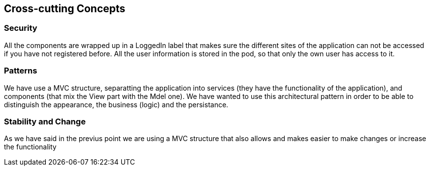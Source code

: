 [[section-concepts]]
== Cross-cutting Concepts

=== Security 
All the components are wrapped up in a LoggedIn label that makes sure the different sites of the application can not be accessed if you have not registered before.
All the user information is stored in the pod, so that only the own user has access to it.

=== Patterns
We have use a MVC structure, separatting the application into services (they have the functionality of the application), and components (that mix the View part with the Mdel one).
We have wanted to use this architectural pattern in order to be able to distinguish the appearance, the business (logic) and the persistance.

=== Stability and Change 
As we have said in the previus point we are using a MVC structure that also allows and makes easier to make changes or increase the functionality



